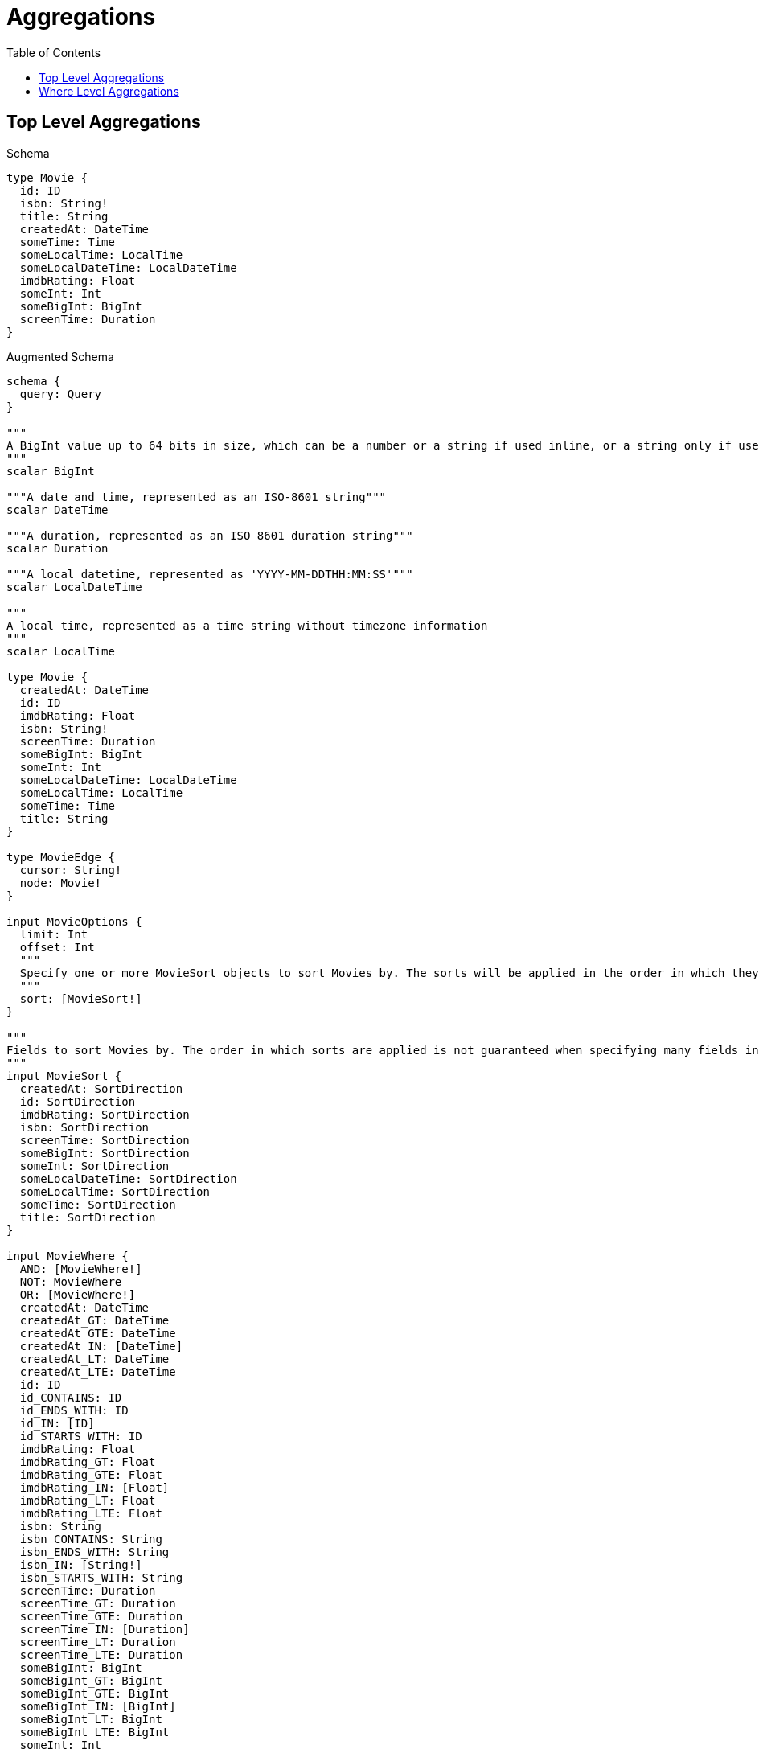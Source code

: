 // This file was generated by the Test-Case extractor of neo4j-graphql
:toc:
:toclevels: 42

= Aggregations

== Top Level Aggregations

.Schema
[source,graphql,schema=true]
----
type Movie {
  id: ID
  isbn: String!
  title: String
  createdAt: DateTime
  someTime: Time
  someLocalTime: LocalTime
  someLocalDateTime: LocalDateTime
  imdbRating: Float
  someInt: Int
  someBigInt: BigInt
  screenTime: Duration
}
----

.Augmented Schema
[source,graphql,augmented=true]
----
schema {
  query: Query
}

"""
A BigInt value up to 64 bits in size, which can be a number or a string if used inline, or a string only if used as a variable. Always returned as a string.
"""
scalar BigInt

"""A date and time, represented as an ISO-8601 string"""
scalar DateTime

"""A duration, represented as an ISO 8601 duration string"""
scalar Duration

"""A local datetime, represented as 'YYYY-MM-DDTHH:MM:SS'"""
scalar LocalDateTime

"""
A local time, represented as a time string without timezone information
"""
scalar LocalTime

type Movie {
  createdAt: DateTime
  id: ID
  imdbRating: Float
  isbn: String!
  screenTime: Duration
  someBigInt: BigInt
  someInt: Int
  someLocalDateTime: LocalDateTime
  someLocalTime: LocalTime
  someTime: Time
  title: String
}

type MovieEdge {
  cursor: String!
  node: Movie!
}

input MovieOptions {
  limit: Int
  offset: Int
  """
  Specify one or more MovieSort objects to sort Movies by. The sorts will be applied in the order in which they are arranged in the array.
  """
  sort: [MovieSort!]
}

"""
Fields to sort Movies by. The order in which sorts are applied is not guaranteed when specifying many fields in one MovieSort object.
"""
input MovieSort {
  createdAt: SortDirection
  id: SortDirection
  imdbRating: SortDirection
  isbn: SortDirection
  screenTime: SortDirection
  someBigInt: SortDirection
  someInt: SortDirection
  someLocalDateTime: SortDirection
  someLocalTime: SortDirection
  someTime: SortDirection
  title: SortDirection
}

input MovieWhere {
  AND: [MovieWhere!]
  NOT: MovieWhere
  OR: [MovieWhere!]
  createdAt: DateTime
  createdAt_GT: DateTime
  createdAt_GTE: DateTime
  createdAt_IN: [DateTime]
  createdAt_LT: DateTime
  createdAt_LTE: DateTime
  id: ID
  id_CONTAINS: ID
  id_ENDS_WITH: ID
  id_IN: [ID]
  id_STARTS_WITH: ID
  imdbRating: Float
  imdbRating_GT: Float
  imdbRating_GTE: Float
  imdbRating_IN: [Float]
  imdbRating_LT: Float
  imdbRating_LTE: Float
  isbn: String
  isbn_CONTAINS: String
  isbn_ENDS_WITH: String
  isbn_IN: [String!]
  isbn_STARTS_WITH: String
  screenTime: Duration
  screenTime_GT: Duration
  screenTime_GTE: Duration
  screenTime_IN: [Duration]
  screenTime_LT: Duration
  screenTime_LTE: Duration
  someBigInt: BigInt
  someBigInt_GT: BigInt
  someBigInt_GTE: BigInt
  someBigInt_IN: [BigInt]
  someBigInt_LT: BigInt
  someBigInt_LTE: BigInt
  someInt: Int
  someInt_GT: Int
  someInt_GTE: Int
  someInt_IN: [Int]
  someInt_LT: Int
  someInt_LTE: Int
  someLocalDateTime: LocalDateTime
  someLocalDateTime_GT: LocalDateTime
  someLocalDateTime_GTE: LocalDateTime
  someLocalDateTime_IN: [LocalDateTime]
  someLocalDateTime_LT: LocalDateTime
  someLocalDateTime_LTE: LocalDateTime
  someLocalTime: LocalTime
  someLocalTime_GT: LocalTime
  someLocalTime_GTE: LocalTime
  someLocalTime_IN: [LocalTime]
  someLocalTime_LT: LocalTime
  someLocalTime_LTE: LocalTime
  someTime: Time
  someTime_GT: Time
  someTime_GTE: Time
  someTime_IN: [Time]
  someTime_LT: Time
  someTime_LTE: Time
  title: String
  title_CONTAINS: String
  title_ENDS_WITH: String
  title_IN: [String]
  title_STARTS_WITH: String
}

type MoviesConnection {
  edges: [MovieEdge!]!
  pageInfo: PageInfo!
  totalCount: Int!
}

"""Pagination information (Relay)"""
type PageInfo {
  endCursor: String
  hasNextPage: Boolean!
  hasPreviousPage: Boolean!
  startCursor: String
}

type Query {
  movies(options: MovieOptions, where: MovieWhere): [Movie!]!
  moviesConnection(after: String, first: Int, sort: [MovieSort], where: MovieWhere): MoviesConnection!
}

"""An enum for sorting in either ascending or descending order."""
enum SortDirection {
  """Sort by field values in ascending order."""
  ASC
  """Sort by field values in descending order."""
  DESC
}

"""A time, represented as an RFC3339 time string"""
scalar Time
----

== Where Level Aggregations

.Schema
[source,graphql,schema=true]
----
type User {
  someId: ID
  someString: String
  someFloat: Float
  someInt: Int
  someBigInt: BigInt
  someDateTime: DateTime
  someLocalDateTime: LocalDateTime
  someLocalTime: LocalTime
  someTime: Time
  someDuration: Duration
}

type Post {
  title: String
  likes: [User!]! @relationship(type: "LIKES", direction: IN, properties: "Likes")
}

type Likes @relationshipProperties {
  someId: ID
  someString: String
  someFloat: Float
  someInt: Int
  someBigInt: BigInt
  someDateTime: DateTime
  someLocalDateTime: LocalDateTime
  someLocalTime: LocalTime
  someTime: Time
  someDuration: Duration
}
----

.Augmented Schema
[source,graphql,augmented=true]
----
schema {
  query: Query
}

"""
A BigInt value up to 64 bits in size, which can be a number or a string if used inline, or a string only if used as a variable. Always returned as a string.
"""
scalar BigInt

"""A date and time, represented as an ISO-8601 string"""
scalar DateTime

"""A duration, represented as an ISO 8601 duration string"""
scalar Duration

"""
The edge properties for the following fields:
* Post.likes
"""
type Likes {
  someBigInt: BigInt
  someDateTime: DateTime
  someDuration: Duration
  someFloat: Float
  someId: ID
  someInt: Int
  someLocalDateTime: LocalDateTime
  someLocalTime: LocalTime
  someString: String
  someTime: Time
}

input LikesSort {
  someBigInt: SortDirection
  someDateTime: SortDirection
  someDuration: SortDirection
  someFloat: SortDirection
  someId: SortDirection
  someInt: SortDirection
  someLocalDateTime: SortDirection
  someLocalTime: SortDirection
  someString: SortDirection
  someTime: SortDirection
}

input LikesWhere {
  AND: [LikesWhere!]
  NOT: LikesWhere
  OR: [LikesWhere!]
  someBigInt: BigInt
  someBigInt_GT: BigInt
  someBigInt_GTE: BigInt
  someBigInt_IN: [BigInt]
  someBigInt_LT: BigInt
  someBigInt_LTE: BigInt
  someDateTime: DateTime
  someDateTime_GT: DateTime
  someDateTime_GTE: DateTime
  someDateTime_IN: [DateTime]
  someDateTime_LT: DateTime
  someDateTime_LTE: DateTime
  someDuration: Duration
  someDuration_GT: Duration
  someDuration_GTE: Duration
  someDuration_IN: [Duration]
  someDuration_LT: Duration
  someDuration_LTE: Duration
  someFloat: Float
  someFloat_GT: Float
  someFloat_GTE: Float
  someFloat_IN: [Float]
  someFloat_LT: Float
  someFloat_LTE: Float
  someId: ID
  someId_CONTAINS: ID
  someId_ENDS_WITH: ID
  someId_IN: [ID]
  someId_STARTS_WITH: ID
  someInt: Int
  someInt_GT: Int
  someInt_GTE: Int
  someInt_IN: [Int]
  someInt_LT: Int
  someInt_LTE: Int
  someLocalDateTime: LocalDateTime
  someLocalDateTime_GT: LocalDateTime
  someLocalDateTime_GTE: LocalDateTime
  someLocalDateTime_IN: [LocalDateTime]
  someLocalDateTime_LT: LocalDateTime
  someLocalDateTime_LTE: LocalDateTime
  someLocalTime: LocalTime
  someLocalTime_GT: LocalTime
  someLocalTime_GTE: LocalTime
  someLocalTime_IN: [LocalTime]
  someLocalTime_LT: LocalTime
  someLocalTime_LTE: LocalTime
  someString: String
  someString_CONTAINS: String
  someString_ENDS_WITH: String
  someString_IN: [String]
  someString_STARTS_WITH: String
  someTime: Time
  someTime_GT: Time
  someTime_GTE: Time
  someTime_IN: [Time]
  someTime_LT: Time
  someTime_LTE: Time
}

"""A local datetime, represented as 'YYYY-MM-DDTHH:MM:SS'"""
scalar LocalDateTime

"""
A local time, represented as a time string without timezone information
"""
scalar LocalTime

"""Pagination information (Relay)"""
type PageInfo {
  endCursor: String
  hasNextPage: Boolean!
  hasPreviousPage: Boolean!
  startCursor: String
}

type Post {
  likes(directed: Boolean = true, options: UserOptions, where: UserWhere): [User!]!
  likesConnection(after: String, directed: Boolean = true, first: Int, sort: [PostLikesConnectionSort!], where: PostLikesConnectionWhere): PostLikesConnection!
  title: String
}

type PostEdge {
  cursor: String!
  node: Post!
}

type PostLikesConnection {
  edges: [PostLikesRelationship!]!
  pageInfo: PageInfo!
  totalCount: Int!
}

input PostLikesConnectionSort {
  edge: LikesSort
  node: UserSort
}

input PostLikesConnectionWhere {
  AND: [PostLikesConnectionWhere!]
  NOT: PostLikesConnectionWhere
  OR: [PostLikesConnectionWhere!]
  edge: LikesWhere
  node: UserWhere
}

type PostLikesRelationship {
  cursor: String!
  node: User!
  properties: Likes!
}

input PostOptions {
  limit: Int
  offset: Int
  """
  Specify one or more PostSort objects to sort Posts by. The sorts will be applied in the order in which they are arranged in the array.
  """
  sort: [PostSort!]
}

"""
Fields to sort Posts by. The order in which sorts are applied is not guaranteed when specifying many fields in one PostSort object.
"""
input PostSort {
  title: SortDirection
}

input PostWhere {
  AND: [PostWhere!]
  NOT: PostWhere
  OR: [PostWhere!]
  """
  Return Posts where all of the related PostLikesConnections match this filter
  """
  likesConnection_ALL: PostLikesConnectionWhere
  """
  Return Posts where none of the related PostLikesConnections match this filter
  """
  likesConnection_NONE: PostLikesConnectionWhere
  """
  Return Posts where one of the related PostLikesConnections match this filter
  """
  likesConnection_SINGLE: PostLikesConnectionWhere
  """
  Return Posts where some of the related PostLikesConnections match this filter
  """
  likesConnection_SOME: PostLikesConnectionWhere
  """Return Posts where all of the related Users match this filter"""
  likes_ALL: UserWhere
  """Return Posts where none of the related Users match this filter"""
  likes_NONE: UserWhere
  """Return Posts where one of the related Users match this filter"""
  likes_SINGLE: UserWhere
  """Return Posts where some of the related Users match this filter"""
  likes_SOME: UserWhere
  title: String
  title_CONTAINS: String
  title_ENDS_WITH: String
  title_IN: [String]
  title_STARTS_WITH: String
}

type PostsConnection {
  edges: [PostEdge!]!
  pageInfo: PageInfo!
  totalCount: Int!
}

type Query {
  posts(options: PostOptions, where: PostWhere): [Post!]!
  postsConnection(after: String, first: Int, sort: [PostSort], where: PostWhere): PostsConnection!
  users(options: UserOptions, where: UserWhere): [User!]!
  usersConnection(after: String, first: Int, sort: [UserSort], where: UserWhere): UsersConnection!
}

"""An enum for sorting in either ascending or descending order."""
enum SortDirection {
  """Sort by field values in ascending order."""
  ASC
  """Sort by field values in descending order."""
  DESC
}

"""A time, represented as an RFC3339 time string"""
scalar Time

type User {
  someBigInt: BigInt
  someDateTime: DateTime
  someDuration: Duration
  someFloat: Float
  someId: ID
  someInt: Int
  someLocalDateTime: LocalDateTime
  someLocalTime: LocalTime
  someString: String
  someTime: Time
}

type UserEdge {
  cursor: String!
  node: User!
}

input UserOptions {
  limit: Int
  offset: Int
  """
  Specify one or more UserSort objects to sort Users by. The sorts will be applied in the order in which they are arranged in the array.
  """
  sort: [UserSort!]
}

"""
Fields to sort Users by. The order in which sorts are applied is not guaranteed when specifying many fields in one UserSort object.
"""
input UserSort {
  someBigInt: SortDirection
  someDateTime: SortDirection
  someDuration: SortDirection
  someFloat: SortDirection
  someId: SortDirection
  someInt: SortDirection
  someLocalDateTime: SortDirection
  someLocalTime: SortDirection
  someString: SortDirection
  someTime: SortDirection
}

input UserWhere {
  AND: [UserWhere!]
  NOT: UserWhere
  OR: [UserWhere!]
  someBigInt: BigInt
  someBigInt_GT: BigInt
  someBigInt_GTE: BigInt
  someBigInt_IN: [BigInt]
  someBigInt_LT: BigInt
  someBigInt_LTE: BigInt
  someDateTime: DateTime
  someDateTime_GT: DateTime
  someDateTime_GTE: DateTime
  someDateTime_IN: [DateTime]
  someDateTime_LT: DateTime
  someDateTime_LTE: DateTime
  someDuration: Duration
  someDuration_GT: Duration
  someDuration_GTE: Duration
  someDuration_IN: [Duration]
  someDuration_LT: Duration
  someDuration_LTE: Duration
  someFloat: Float
  someFloat_GT: Float
  someFloat_GTE: Float
  someFloat_IN: [Float]
  someFloat_LT: Float
  someFloat_LTE: Float
  someId: ID
  someId_CONTAINS: ID
  someId_ENDS_WITH: ID
  someId_IN: [ID]
  someId_STARTS_WITH: ID
  someInt: Int
  someInt_GT: Int
  someInt_GTE: Int
  someInt_IN: [Int]
  someInt_LT: Int
  someInt_LTE: Int
  someLocalDateTime: LocalDateTime
  someLocalDateTime_GT: LocalDateTime
  someLocalDateTime_GTE: LocalDateTime
  someLocalDateTime_IN: [LocalDateTime]
  someLocalDateTime_LT: LocalDateTime
  someLocalDateTime_LTE: LocalDateTime
  someLocalTime: LocalTime
  someLocalTime_GT: LocalTime
  someLocalTime_GTE: LocalTime
  someLocalTime_IN: [LocalTime]
  someLocalTime_LT: LocalTime
  someLocalTime_LTE: LocalTime
  someString: String
  someString_CONTAINS: String
  someString_ENDS_WITH: String
  someString_IN: [String]
  someString_STARTS_WITH: String
  someTime: Time
  someTime_GT: Time
  someTime_GTE: Time
  someTime_IN: [Time]
  someTime_LT: Time
  someTime_LTE: Time
}

type UsersConnection {
  edges: [UserEdge!]!
  pageInfo: PageInfo!
  totalCount: Int!
}
----
